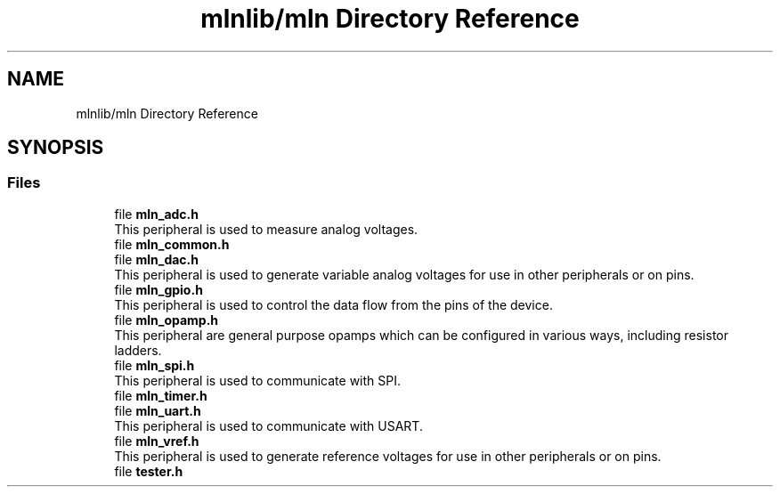 .TH "mlnlib/mln Directory Reference" 3 "Thu Apr 27 2023" "Version alpha" "mlnlib" \" -*- nroff -*-
.ad l
.nh
.SH NAME
mlnlib/mln Directory Reference
.SH SYNOPSIS
.br
.PP
.SS "Files"

.in +1c
.ti -1c
.RI "file \fBmln_adc\&.h\fP"
.br
.RI "This peripheral is used to measure analog voltages\&. "
.ti -1c
.RI "file \fBmln_common\&.h\fP"
.br
.ti -1c
.RI "file \fBmln_dac\&.h\fP"
.br
.RI "This peripheral is used to generate variable analog voltages for use in other peripherals or on pins\&. "
.ti -1c
.RI "file \fBmln_gpio\&.h\fP"
.br
.RI "This peripheral is used to control the data flow from the pins of the device\&. "
.ti -1c
.RI "file \fBmln_opamp\&.h\fP"
.br
.RI "This peripheral are general purpose opamps which can be configured in various ways, including resistor ladders\&. "
.ti -1c
.RI "file \fBmln_spi\&.h\fP"
.br
.RI "This peripheral is used to communicate with SPI\&. "
.ti -1c
.RI "file \fBmln_timer\&.h\fP"
.br
.ti -1c
.RI "file \fBmln_uart\&.h\fP"
.br
.RI "This peripheral is used to communicate with USART\&. "
.ti -1c
.RI "file \fBmln_vref\&.h\fP"
.br
.RI "This peripheral is used to generate reference voltages for use in other peripherals or on pins\&. "
.ti -1c
.RI "file \fBtester\&.h\fP"
.br
.in -1c
